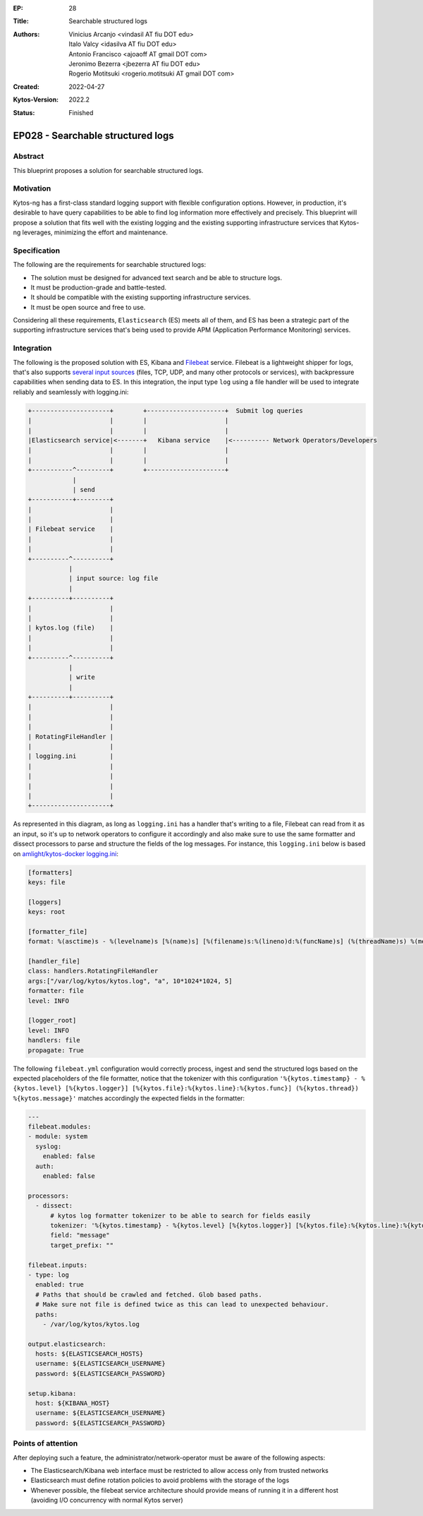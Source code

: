 :EP: 28
:Title: Searchable structured logs
:Authors:
    - Vinicius Arcanjo <vindasil AT fiu DOT edu>
    - Italo Valcy <idasilva AT fiu DOT edu>
    - Antonio Francisco <ajoaoff AT gmail DOT com>
    - Jeronimo Bezerra <jbezerra AT fiu DOT edu>
    - Rogerio Motitsuki <rogerio.motitsuki AT gmail DOT com>
:Created: 2022-04-27
:Kytos-Version: 2022.2
:Status: Finished

**********************************
EP028 - Searchable structured logs
**********************************


Abstract
========

This blueprint proposes a solution for searchable structured logs.


Motivation
==========

Kytos-ng has a first-class standard logging support with flexible configuration options. However, in production, it's desirable to have query capabilities to be able to find log information more effectively and precisely. This blueprint will propose a solution that fits well with the existing logging and the existing supporting infrastructure services that Kytos-ng leverages, minimizing the effort and maintenance.


Specification
=============

The following are the requirements for searchable structured logs:

- The solution must be designed for advanced text search and be able to structure logs.
- It must be production-grade and battle-tested.
- It should be compatible with the existing supporting infrastructure services.
- It must be open source and free to use.

Considering all these requirements, ``Elasticsearch`` (ES) meets all of them, and ES has been a strategic part of the supporting infrastructure services that's being used to provide APM (Application Performance Monitoring) services.


Integration
===========

The following is the proposed solution with ES, Kibana and `Filebeat <https://www.elastic.co/beats/filebeat>`_ service. Filebeat is a lightweight shipper for logs, that's also supports `several input sources <https://www.elastic.co/guide/en/beats/filebeat/current/configuration-filebeat-options.html#filebeat-input-types>`_ (files, TCP, UDP, and many other protocols or services), with backpressure capabilities when sending data to ES. In this integration, the input type ``log`` using a file handler will be used to integrate reliably and seamlessly with logging.ini:


.. code-block:: none

    +---------------------+        +---------------------+  Submit log queries
    |                     |        |                     |
    |                     |        |                     |
    |Elasticsearch service|<-------+   Kibana service    |<---------- Network Operators/Developers
    |                     |        |                     |
    |                     |        |                     |
    +-----------^---------+        +---------------------+
                |
                | send
    +-----------+---------+
    |                     |
    |                     |
    | Filebeat service    |
    |                     |
    |                     |
    +----------^----------+
               |
               | input source: log file
               |
    +----------+----------+
    |                     |
    |                     |
    | kytos.log (file)    |
    |                     |
    |                     |
    +----------^----------+
               |
               | write
               |
    +----------+----------+
    |                     |
    |                     |
    |                     |
    | RotatingFileHandler |
    |                     |
    | logging.ini         |
    |                     |
    |                     |
    |                     |
    |                     |
    +---------------------+


As represented in this diagram, as long as ``logging.ini`` has a handler that's writing to a file, Filebeat can read from it as an input, so it's up to network operators to configure it accordingly and also make sure to use the same formatter and dissect processors to parse and structure the fields of the log messages. For instance, this ``logging.ini`` below is based on `amlight/kytos-docker logging.ini <https://github.com/amlight/kytos-docker/blob/master/logging.ini>`_:

.. code-block:: none

    [formatters]
    keys: file

    [loggers]
    keys: root

    [formatter_file]
    format: %(asctime)s - %(levelname)s [%(name)s] [%(filename)s:%(lineno)d:%(funcName)s] (%(threadName)s) %(message)s

    [handler_file]
    class: handlers.RotatingFileHandler
    args:["/var/log/kytos/kytos.log", "a", 10*1024*1024, 5]
    formatter: file
    level: INFO

    [logger_root]
    level: INFO
    handlers: file
    propagate: True

The following ``filebeat.yml`` configuration would correctly process, ingest and send the structured logs based on the expected placeholders of the file formatter, notice that the tokenizer with this configuration ``'%{kytos.timestamp} - %{kytos.level} [%{kytos.logger}] [%{kytos.file}:%{kytos.line}:%{kytos.func}] (%{kytos.thread}) %{kytos.message}'`` matches accordingly the expected fields in the formatter:

.. code-block:: none

    ---
    filebeat.modules:
    - module: system
      syslog:
        enabled: false
      auth:
        enabled: false

    processors:
      - dissect:
          # kytos log formatter tokenizer to be able to search for fields easily
          tokenizer: '%{kytos.timestamp} - %{kytos.level} [%{kytos.logger}] [%{kytos.file}:%{kytos.line}:%{kytos.func}] (%{kytos.thread}) %{kytos.message}'
          field: "message"
          target_prefix: ""

    filebeat.inputs:
    - type: log
      enabled: true
      # Paths that should be crawled and fetched. Glob based paths.
      # Make sure not file is defined twice as this can lead to unexpected behaviour.
      paths:
        - /var/log/kytos/kytos.log

    output.elasticsearch:
      hosts: ${ELASTICSEARCH_HOSTS}
      username: ${ELASTICSEARCH_USERNAME}
      password: ${ELASTICSEARCH_PASSWORD}

    setup.kibana:
      host: ${KIBANA_HOST}
      username: ${ELASTICSEARCH_USERNAME}
      password: ${ELASTICSEARCH_PASSWORD}


Points of attention
===================

After deploying such a feature, the administrator/network-operator must be aware of the following aspects:

- The Elasticsearch/Kibana web interface must be restricted to allow access only from trusted networks
- Elasticsearch must define rotation policies to avoid problems with the storage of the logs
- Whenever possible, the filebeat service architecture should provide means of running it in a different host (avoiding I/O concurrency with normal Kytos server)
